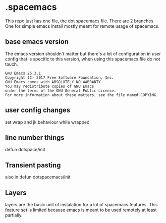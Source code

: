 * .spacemacs

This repo just has one file, the dot spacemacs file. There are 2 branches. One for simple emacs install mostly meant for remote usage of spacemacs. 


** base emacs version 

 The emacs version shouldn't matter but there's a lot of configuration in user config that is specific to this version, when using this spacemacs file do not touch.

 #+begin_src 
 GNU Emacs 25.3.1
 Copyright (C) 2017 Free Software Foundation, Inc.
 GNU Emacs comes with ABSOLUTELY NO WARRANTY.
 You may redistribute copies of GNU Emacs
 under the terms of the GNU General Public License.
 For more information about these matters, see the file named COPYING.
 #+end_src

** user config changes

 set wrap and jk behaviour while wrapped

** line number things 

 defun dotspace/init

** Transient pasting  

 also in defun dotspacemacs/init


** Layers

 layers are the basic unit of instalation for a lot of spacemacs features. This feature set is limited because emacs is meant to be used remotely at least partially.
